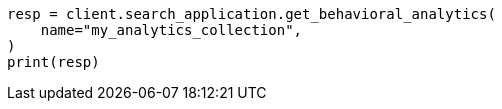 // This file is autogenerated, DO NOT EDIT
// behavioral-analytics/apis/list-analytics-collection.asciidoc:85

[source, python]
----
resp = client.search_application.get_behavioral_analytics(
    name="my_analytics_collection",
)
print(resp)
----
